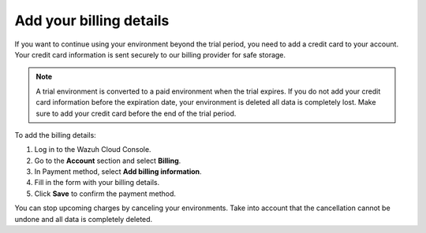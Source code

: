 .. Copyright (C) 2020 Wazuh, Inc.

.. _cloud_account_billing_details:

Add your billing details
========================

.. meta::
  :description: Learn how to add your billing details. 

If you want to continue using your environment beyond the trial period, you need to add a credit card to your account. Your credit card information is sent securely to our billing provider for safe storage.

.. note::

  A trial environment is converted to a paid environment when the trial expires. If you do not add your credit card information before the expiration date, your environment is deleted all data is completely lost. Make sure to add your credit card before the end of the trial period.

To add the billing details:

1. Log in to the Wazuh Cloud Console.

2. Go to the **Account** section and select **Billing**.

3. In Payment method, select **Add billing information**.

4. Fill in the form with your billing details.

5. Click **Save** to confirm the payment method.

You can stop upcoming charges by canceling your environments. Take into account that the cancellation cannot be undone and all data is completely deleted.